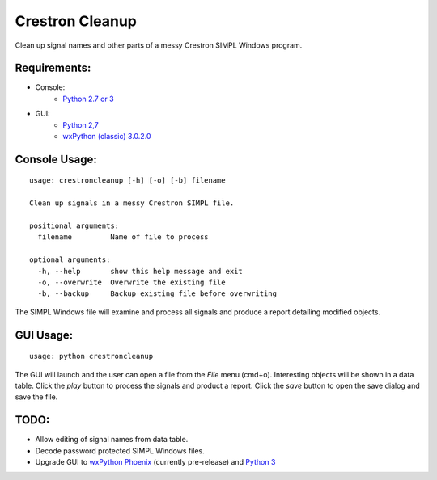 Crestron Cleanup
================

Clean up signal names and other parts of a messy Crestron SIMPL Windows program.

Requirements:
-------------

- Console:
    - `Python 2.7 or 3 <https://www.python.org>`_
- GUI:
    - `Python 2,7 <https://www.python.org>`_
    - `wxPython (classic) 3.0.2.0 <http://wxpython.org/>`_

Console Usage:
--------------

::

    usage: crestroncleanup [-h] [-o] [-b] filename

    Clean up signals in a messy Crestron SIMPL file.

    positional arguments:
      filename         Name of file to process

    optional arguments:
      -h, --help       show this help message and exit
      -o, --overwrite  Overwrite the existing file
      -b, --backup     Backup existing file before overwriting

The SIMPL Windows file will examine and process all signals and produce a report 
detailing modified objects.

GUI Usage:
----------

::

    usage: python crestroncleanup

The GUI will launch and the user can open a file from the `File` menu (cmd+o). 
Interesting objects will be shown in a data table. Click the `play` button to 
process the signals and product a report. Click the `save` button to open the
save dialog and save the file.

TODO:
-----

- Allow editing of signal names from data table.
- Decode password protected SIMPL Windows files.
- Upgrade GUI to `wxPython Phoenix <http://wxpython.org/Phoenix/docs/html/index.html>`_ (currently pre-release) and `Python 3 <https://www.python.org>`_

